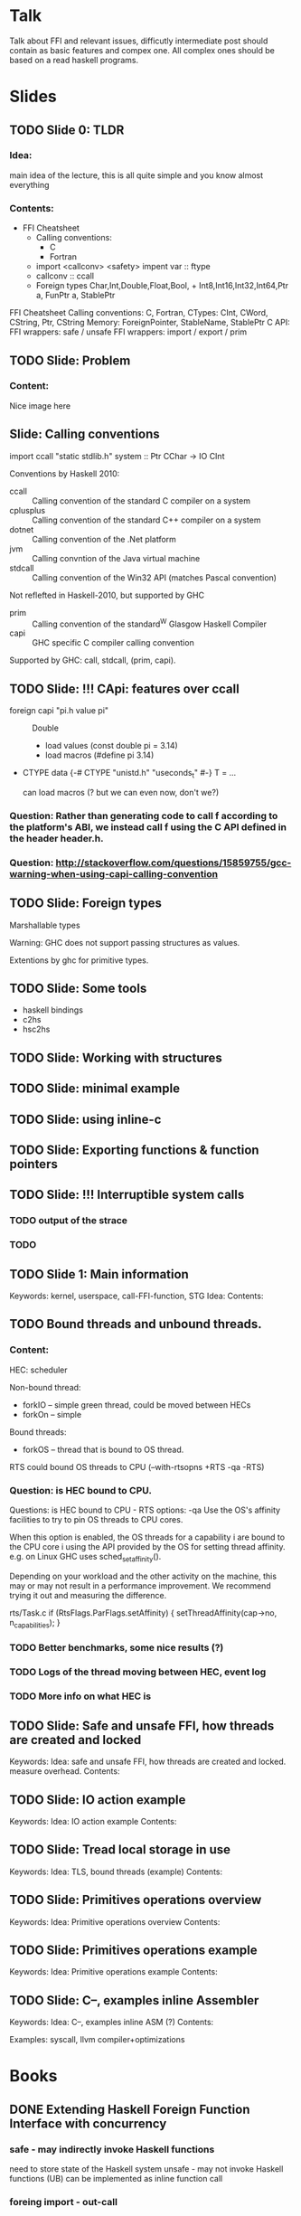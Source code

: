 * Talk
  Talk about FFI and relevant issues, difficutly intermediate
  post should contain as basic features and compex one.
  All complex ones should be based on a read haskell programs.
* Slides
** TODO Slide 0: TLDR
#+Keywords: Overview
*** Idea:
    main idea of the lecture, this is all quite simple and
    you know almost everything
*** Contents:
    * FFI Cheatsheet
      + Calling conventions:
        - C
        - Fortran
      + import <callconv> <safety> impent var :: ftype
      + callconv :: ccall
      + Foreign types Char,Int,Double,Float,Bool, + Int8,Int16,Int32,Int64,Ptr a, FunPtr a, StablePtr


   FFI Cheatsheet
     Calling conventions: C, Fortran,
     CTypes: CInt, CWord, CString, Ptr, CString
     Memory: ForeignPointer, StableName, StablePtr
     C API:
     FFI wrappers: safe / unsafe
     FFI wrappers: import / export / prim
** TODO Slide: Problem
*** Content:
    Nice image here
** Slide: Calling conventions
   import ccall "static stdlib.h" system :: Ptr CChar -> IO CInt

   Conventions by Haskell 2010:
   * ccall :: Calling convention of the standard C compiler on a system 
   * cplusplus :: Calling convention of the standard C++ compiler on a system
   * dotnet :: Calling convention of the .Net platform
   * jvm :: Calling convntion of the Java virtual machine
   * stdcall :: Calling convention of the Win32 API (matches Pascal convention)

   Not reflefted in Haskell-2010, but supported by GHC
   * prim :: Calling convention of the standard^W Glasgow Haskell Compiler
   * capi :: GHC specific C compiler calling convention

   Supported by GHC: call, stdcall, (prim, capi).
** TODO Slide: !!! CApi: features over ccall
   + foreign capi "pi.h value pi" :: Double
	- load values (const double pi = 3.14)
	- load macros (#define pi 3.14)
   + CTYPE
     data {-# CTYPE "unistd.h" "useconds_t" #-} T = ...

    can load macros (? but we can even now, don't we?)   
*** Question: Rather than generating code to call f according to the platform's ABI, we instead call f using the C API defined in the header header.h.
*** Question: http://stackoverflow.com/questions/15859755/gcc-warning-when-using-capi-calling-convention
    
** TODO Slide: Foreign types

   Marshallable types

   Warning: GHC does not support passing structures as values.

   Extentions by ghc for primitive types.
** TODO Slide: Some tools
   - haskell bindings
   - c2hs
   - hsc2hs
** TODO Slide: Working with structures
** TODO Slide: minimal example 
** TODO Slide: using inline-c


** TODO Slide: Exporting functions & function pointers
** TODO Slide: !!! Interruptible system calls
*** TODO output of the strace
*** TODO 

** TODO Slide 1: Main information
   Keywords: kernel, userspace, call-FFI-function, STG
   Idea:
   Contents:

** TODO Bound threads and unbound threads.
#+Keywords: HEC, bound thread, unbound thread
*** Content: 
    HEC: scheduler

    Non-bound thread:
    + forkIO -- simple green thread, could be moved between HECs
    + forkOn -- simple 

    Bound threads:
    + forkOS -- thread that is bound to OS thread.

    RTS could bound OS threads to CPU (--with-rtsopns +RTS -qa -RTS)

*** Question: is HEC bound to CPU.
  Questions: is HEC bound to CPU - 
       RTS options: -qa
          Use the OS's affinity facilities to try to pin OS threads to CPU cores.

          When this option is enabled, the OS threads for a capability i
          are bound to the CPU core i using the API provided by the
          OS for setting thread affinity.  e.g. on Linux
          GHC uses sched_setaffinity().

          Depending on your workload and the other activity on
          the machine, this may or may not result in a performance
          improvement.  We recommend trying it out and measuring the
          difference.

   rts/Task.c
    if (RtsFlags.ParFlags.setAffinity) {
        setThreadAffinity(cap->no, n_capabilities);
    }
*** TODO Better benchmarks, some nice results (?)
*** TODO Logs of the thread moving between HEC, event log
*** TODO More info on what HEC is

** TODO Slide: Safe and unsafe FFI, how threads are created and locked
   Keywords:
   Idea: safe and unsafe FFI, how threads are created and locked.
   measure overhead.
   Contents: 
   
** TODO Slide: IO action example
   Keywords:
   Idea: IO action example
   Contents:

** TODO Slide: Tread local storage in use
   Keywords:
   Idea: TLS, bound threads (example)
   Contents:

** TODO Slide: Primitives operations overview
   Keywords:
   Idea: Primitive operations overview
   Contents:

** TODO Slide: Primitives operations example
   Keywords:
   Idea: Primitive operations example
   Contents:

** TODO Slide: C--, examples inline Assembler
   Keywords:
   Idea: C--, examples inline ASM (?)
   Contents:

   Examples: syscall, llvm compiler+optimizations

   
* Books
** DONE Extending Haskell Foreign Function Interface with concurrency
*** safe - may indirectly invoke Haskell functions
       need to store state of the Haskell system
    unsafe - may not invoke Haskell functions (UB)
       can be implemented as inline function call
*** foreing import - out-call
    foreing export - in-call
*** Everything is not so easy with concurrency
    One-to-one: Haskell Thread <-> OS Thread
    Multiplexed: N Haskell Thread -> OS Thread
    Hybrid: N Haskell Threads - N OS Threads (workers)
*** Design princible:
    the system should behave as if it was implemeted with one OS Thread
    implementing each Haskell Thread.
*** Requirement 1.
    A safe foreign call that blocks should block only the Haskell thread making a call
    
    Nothing about unsafe (because of performance reasons).

    It's possible to solve this in multiplexed version if each foreign call is
    executed in it's own thread. Payoff for a cost of OS thread switch at every (safe) foreign call.

    Hybrid model - have pool of OS threads, each of which can play the role of the Haskell
    execution thread, but only one at a time does. At a safe foreign calll, Haskell execution
    thread leaves the Haskell world to execute a foreign call. No OS switch required, but
    inter-OS threads communication is required.
*** Requirement 2
    is must be possible for a programmer to specify that a related group of foreign
    calls are all made by the same OS thread.

    Thread Local State, fast logging.
    
    1-1: automatically
    mutiplexes: if fails to requirement-1
    hybrid: ok

    bound thread - has a fixed OS thread for making FFI calls.
    unbound thread - has no associated OS thead; FFI calls from this thread may be made by any OS Thread.

    Each bound thread has a dedicated associated OS thread. No more that 1 bound thread is created in
    such a way.
*** Requirement 3
    a. Haskell threads spawned in a foreign in-call continue to run after in-call returns
    b. multiple OS threads may concurrently invoke multiple Haskell functions (via foreign export), and
       there invokations should run concurrently
*** Callbacks

    It must be possible to ensure that a foreign out-call from Haskell is made by the same of thread that
    made the foreign in-call.





** DONE FFI Using
https://wiki.haskell.org/GHC/Using_the_FFI

*** Functions that are macros
    solutions: 1 write a wrapper int foo_wrap(int x) { return foo(x) };
    This is not cool, see CAPI

*** FunPtr's and callbacks
    import foreing ccall "wrapper" :: HaskellType -> IO (FunPtr HaskellType)
    freeHaskellFunPtr

    hs_free_fun_ptr
    import forein ccall "&" :: FunPtr (FunPtr -> IO ())

*** Improving efficiency
    safe and unsafe calls

*** GHC and DLL
    trace put stuff to debugger if no stderr

** DONE FFI Introduction

*** Main thread in C
    foreign export ccall foo :: Int -> String

    ghc -> Foo.hi, Foo.o, Foo_stub.c, Foo_stub.h, Foo_stub.o

    in C:
    #include "Foo_stub.h"

    hs_init(&argc, &argv);
    ....
    hs_free();

    grep -A 1 "*** Linker" ghc_output | tail -n 1 | grep -o -- "-L.*" > link_options
    
** DONE FFI Cook book
https://wiki.haskell.org/FFICookBook

*** passing opaque structures
    empty data decls: data OCIStruct
    newtype PtrEnv = PtrEnv (Ptr EnvHandle)

*** passing in-out values
    alloca $ \ptr_err -> do
      c_function ptr_err
      c <- peek ptr_err
      throwIfNonZero c

*** passing strings
    withCString/newCString/

*** working with structs
    hsc2hs #{peek, poke, sizeof

** DONE RHW
   {-# LANGUAGE ForeignFunctionInterface #-}

   no sideeffects + thread safe (reentrant)
   Storable, Marshaling, Bytestrings

** DONE FFI Standart
https://www.haskell.org/onlinereport/haskell2010/haskellch8.html

foreign import ccall foo :: CInt  -- C function with 0 agruments
foreign import ccall "&" bar :: Ptr CInt -- access to variable

Static functions:
   foreing import ccall "static stdlib.h" system :: Ptr CChar -> IO ()
Static address:
   foreing import ccall "errno.h &errno" errno :: Ptr CInt
Dynamic import:
   foreign import ccall "dynamic" mkFun :: FunPtr (CInt -> IO ()) -> (CInt -> IO ())
Dynamic wrapper:
   foreign import ccall "wrapper" wrap :: (CInt -> IO ()) -> FunPtr (CInt -> IO ())

** DONE Safety first: FFI and threading
   http://blog.ezyang.com/2010/07/safety-first-ffi-and-threading/

   runtime can't preempt unsafe FFI calls

** DONE Parsing market data with ragel, clang and ghc primops
http://breaks.for.alienz.org/blog/2012/02/09/parsing-market-data-feeds-with-ragel/

overhead due to switching of the calling convention and parameter loading

1. C look like haskell

cc10 - in LLVM

2. jump to return address on the top of the STG (sp argument)
   with results of parsing for example
3. such function will be converted to a tail-call my llc (LLVM parser)
4. compile that to LLVM 
   ragel -G2 ITCHv42.r1 -O ITCHv42.c
   clang -O3 -emit-llvm -S ITCHv41.c -O ITCHv41.ll

5. sed -e 's/call void/call cc10 void/; s/define void/define cc10 void/;'
6. llc -O3 -relocation-model=static -filetype=obj ITCHv41.llp -o ITCHv41.o
7. foreign import prim "ITHv41_run" 
      parse :: Addr# -> Addr# -> (# Int#, Word#, Word# #)
http://breaks.for.alienz.org/blog/2012/05/23/ffi-vs-primops/

*** TODO Some simple task that will show that we are cquil.

*** TODO The great GHC Primop Shootout
http://breaks.for.alienz.org/blog/2012/05/23/ffi-vs-primops/
** TODO Primops for syscalls
https://github.com/hsyl20/ViperVM/blob/master/src/lib/ViperVM/Arch/X86_64/Linux/syscall.c

** TODO Libffi package
https://hackage.haskell.org/package/libffi
   very minimalisting binding to ffi.
   Example: mock c library.

** TODO dynamic-linker-template
https://hackage.haskell.org/package/dynamic-linker-template

** TODO TLS Use cases
http://www.open-std.org/jtc1/sc22/wg21/docs/papers/2014/n4324.html

** TODO TLS to reduce synchronization
https://software.intel.com/en-us/articles/use-thread-local-storage-to-reduce-synchronization

** TODO Intel guide
https://software.intel.com/en-us/articles/intel-guide-for-developing-multithreaded-applications

** Source code:
   libraries/base/GHC/IO/BufferedIO.hs
   libraries/base/GHC/IO/FD.hs
   libraries/base/GHC/IO/Handle/Text.hs
   libraries/base/System/IO.hs
   libraries/base/Posix/Internals.hs

* PROGRAM examples
** Nginx module
https://www.airpair.com/nginx/extending-nginx-tutorial
https://github.com/abedra/nginx-auth-token-module/blob/master/ngx_http_auth_token_module.c
https://github.com/openresty/lua-nginx-module/blob/master/src/ngx_http_lua_worker.c
https://github.com/usamadar/ngx_hello_world
http://www.evanmiller.org/nginx-modules-guide.html#components
http://usamadar.com/2012/09/02/writing-a-custom-nginx-module/
** LD Preload
http://fluxius.handgrep.se/2011/10/31/the-magic-of-ld_preload-for-userland-rootkits/
https://rafalcieslak.wordpress.com/2013/04/02/dynamic-linker-tricks-using-ld_preload-to-cheat-inject-features-and-investigate-programs/

